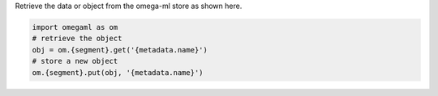 Retrieve the data or object from the omega-ml store
as shown here.

.. code-block:: python

   import omegaml as om
   # retrieve the object
   obj = om.{segment}.get('{metadata.name}')
   # store a new object
   om.{segment}.put(obj, '{metadata.name}')
